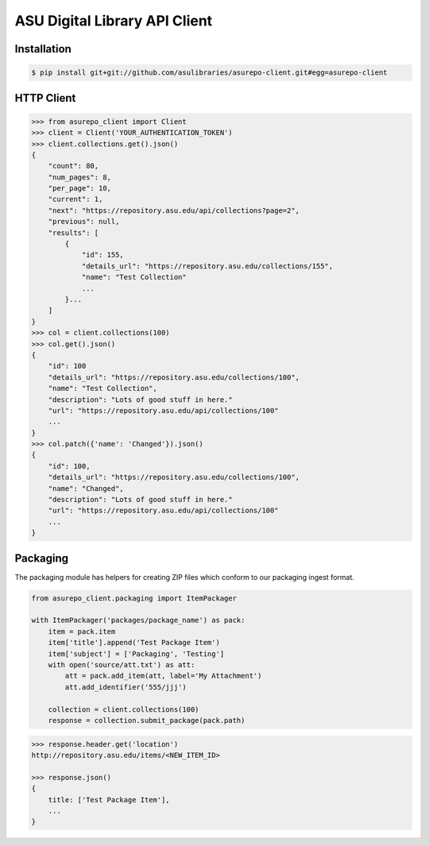 ASU Digital Library API Client
==============================

Installation
------------

.. code-block:: bash

    $ pip install git+git://github.com/asulibraries/asurepo-client.git#egg=asurepo-client


HTTP Client
-----------

.. code-block:: pycon

    >>> from asurepo_client import Client
    >>> client = Client('YOUR_AUTHENTICATION_TOKEN')
    >>> client.collections.get().json()
    {
        "count": 80,
        "num_pages": 8,
        "per_page": 10,
        "current": 1,
        "next": "https://repository.asu.edu/api/collections?page=2",
        "previous": null,
        "results": [
            {
                "id": 155,
                "details_url": "https://repository.asu.edu/collections/155",
                "name": "Test Collection"
                ...
            }...
        ]
    }
    >>> col = client.collections(100)
    >>> col.get().json()
    {
        "id": 100
        "details_url": "https://repository.asu.edu/collections/100",
        "name": "Test Collection",
        "description": "Lots of good stuff in here."
        "url": "https://repository.asu.edu/api/collections/100"
        ...
    }
    >>> col.patch({'name': 'Changed'}).json()
    {
        "id": 100,
        "details_url": "https://repository.asu.edu/collections/100",
        "name": "Changed",
        "description": "Lots of good stuff in here."
        "url": "https://repository.asu.edu/api/collections/100"
        ...
    }

Packaging
---------

The packaging module has helpers for creating ZIP files which conform to our
packaging ingest format.

.. code-block:: python

    from asurepo_client.packaging import ItemPackager

    with ItemPackager('packages/package_name') as pack:
        item = pack.item
        item['title'].append('Test Package Item')
        item['subject'] = ['Packaging', 'Testing']
        with open('source/att.txt') as att:
            att = pack.add_item(att, label='My Attachment')
            att.add_identifier('555/jjj')

        collection = client.collections(100)
        response = collection.submit_package(pack.path)

.. code-block:: pycon

    >>> response.header.get('location')
    http://repository.asu.edu/items/<NEW_ITEM_ID>

    >>> response.json()
    {
        title: ['Test Package Item'],
        ...
    }
